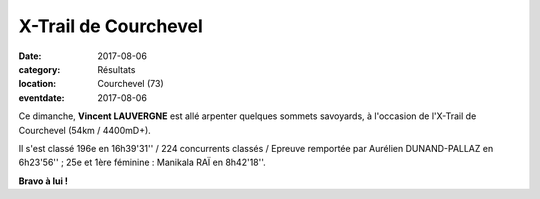X-Trail de Courchevel
=====================

:date: 2017-08-06
:category: Résultats
:location: Courchevel (73)
:eventdate: 2017-08-06

.. image:: http://assets.acr-dijon.org/xtrail2017.jpg

Ce dimanche, **Vincent LAUVERGNE** est allé arpenter quelques sommets savoyards, à l'occasion de l'X-Trail de Courchevel (54km / 4400mD+).

Il s'est classé 196e en 16h39'31'' / 224 concurrents classés / Epreuve remportée par Aurélien DUNAND-PALLAZ en 6h23'56'' ; 25e et 1ère féminine : Manikala RAÏ en 8h42'18''.

**Bravo à lui !**
